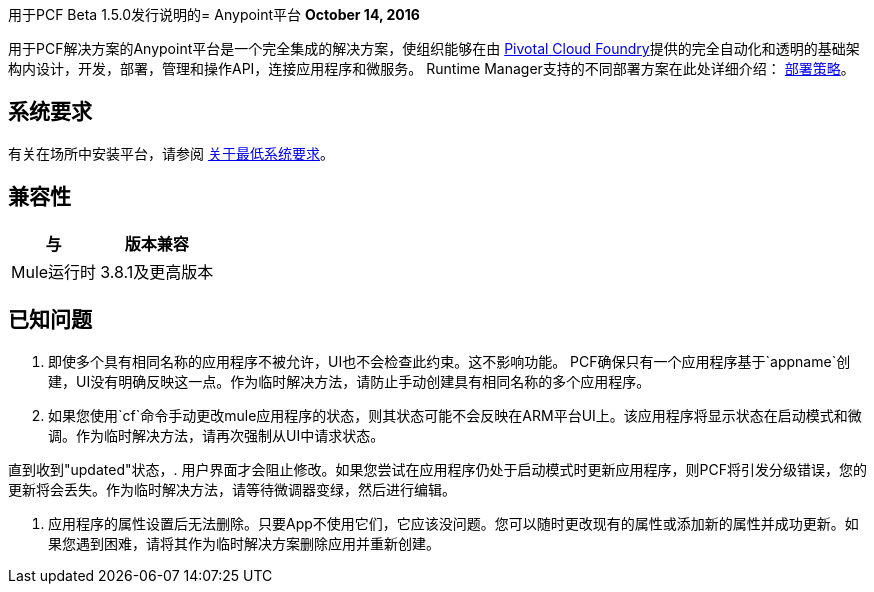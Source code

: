 用于PCF Beta 1.5.0发行说明的=  Anypoint平台
*October 14, 2016*

用于PCF解决方案的Anypoint平台是一个完全集成的解决方案，使组织能够在由 link:https://pivotal.io/platform[Pivotal Cloud Foundry]提供的完全自动化和透明的基础架构内设计，开发，部署，管理和操作API，连接应用程序和微服务。 Runtime Manager支持的不同部署方案在此处详细介绍： link:/runtime-manager/deployment-strategies[部署策略]。

== 系统要求

有关在场所中安装平台，请参阅 link:/anypoint-private-cloud/v/1.5/system-requirements[关于最低系统要求]。

== 兼容性


[%header%autowidth.spread]
|===
|与 |版本兼容
| Mule运行时 |  3.8.1及更高版本
|===


== 已知问题

. 即使多个具有相同名称的应用程序不被允许，UI也不会检查此约束。这不影响功能。 PCF确保只有一个应用程序基于`appname`创建，UI没有明确反映这一点。作为临时解决方法，请防止手动创建具有相同名称的多个应用程序。

. 如果您使用`cf`命令手动更改mule应用程序的状态，则其状态可能不会反映在ARM平台UI上。该应用程序将显示状态在启动模式和微调。作为临时解决方法，请再次强制从UI中请求状态。

直到收到"updated"状态，. 用户界面才会阻止修改。如果您尝试在应用程序仍处于启动模式时更新应用程序，则PCF将引发分级错误，您的更新将会丢失。作为临时解决方法，请等待微调器变绿，然后进行编辑。

. 应用程序的属性设置后无法删除。只要App不使用它们，它应该没问题。您可以随时更改现有的属性或添加新的属性并成功更新。如果您遇到困难，请将其作为临时解决方案删除应用并重新创建。
